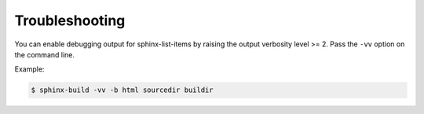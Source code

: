 ===============
Troubleshooting
===============

You can enable debugging output for sphinx-list-items by raising the output verbosity
level >= 2. Pass the ``-vv`` option on the command line.

Example:

.. code-block:: bash

   $ sphinx-build -vv -b html sourcedir buildir
